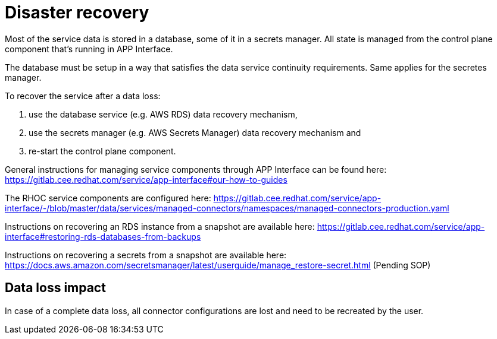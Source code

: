 
# Disaster recovery

Most of the service data is stored in a database, some of it in a secrets manager. All state is managed from the control plane component that's running in APP Interface.

The database must be setup in a way that satisfies the data service continuity requirements. Same applies for the secretes manager.

To recover the service after a data loss:

1. use the database service (e.g. AWS RDS) data recovery mechanism,
2. use the secrets manager (e.g. AWS Secrets Manager) data recovery mechanism and
3. re-start the control plane component.

General instructions for managing service components through APP Interface can be found here:
https://gitlab.cee.redhat.com/service/app-interface#our-how-to-guides

The RHOC service components are configured here:
https://gitlab.cee.redhat.com/service/app-interface/-/blob/master/data/services/managed-connectors/namespaces/managed-connectors-production.yaml

Instructions on recovering an RDS instance from a snapshot are available here: https://gitlab.cee.redhat.com/service/app-interface#restoring-rds-databases-from-backups

Instructions on recovering a secrets from a snapshot are available here: 
https://docs.aws.amazon.com/secretsmanager/latest/userguide/manage_restore-secret.html
(Pending SOP)

## Data loss impact

In case of a complete data loss, all connector configurations are lost and need to be recreated by the user. 
